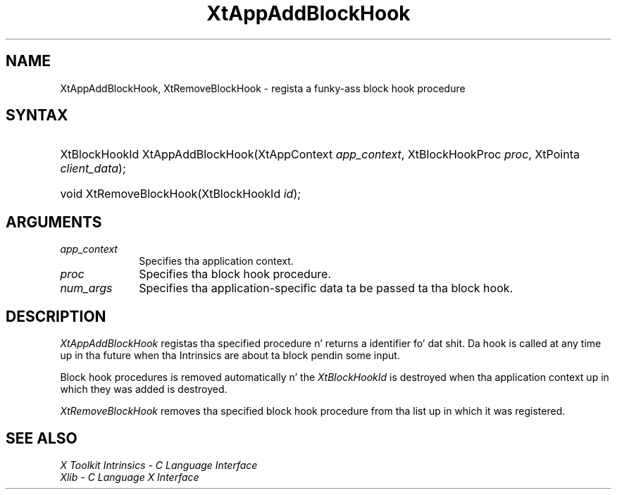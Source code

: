 .\" Copyright (c) 1993, 1994  X Consortium
.\"
.\" Permission is hereby granted, free of charge, ta any thug obtainin a
.\" copy of dis software n' associated documentation filez (the "Software"),
.\" ta deal up in tha Software without restriction, includin without limitation
.\" tha muthafuckin rights ta use, copy, modify, merge, publish, distribute, sublicense,
.\" and/or push copiez of tha Software, n' ta permit peeps ta whom the
.\" Software furnished ta do so, subject ta tha followin conditions:
.\"
.\" Da above copyright notice n' dis permission notice shall be included in
.\" all copies or substantial portionz of tha Software.
.\"
.\" THE SOFTWARE IS PROVIDED "AS IS", WITHOUT WARRANTY OF ANY KIND, EXPRESS OR
.\" IMPLIED, INCLUDING BUT NOT LIMITED TO THE WARRANTIES OF MERCHANTABILITY,
.\" FITNESS FOR A PARTICULAR PURPOSE AND NONINFRINGEMENT.  IN NO EVENT SHALL
.\" THE X CONSORTIUM BE LIABLE FOR ANY CLAIM, DAMAGES OR OTHER LIABILITY,
.\" WHETHER IN AN ACTION OF CONTRACT, TORT OR OTHERWISE, ARISING FROM, OUT OF
.\" OR IN CONNECTION WITH THE SOFTWARE OR THE USE OR OTHER DEALINGS IN THE
.\" SOFTWARE.
.\"
.\" Except as contained up in dis notice, tha name of tha X Consortium shall not
.\" be used up in advertisin or otherwise ta promote tha sale, use or other
.\" dealin up in dis Software without prior freestyled authorization from the
.\" X Consortium.
.\"
.ds tk X Toolkit
.ds xT X Toolkit Intrinsics \- C Language Interface
.ds xI Intrinsics
.ds xW X Toolkit Athena Widgets \- C Language Interface
.ds xL Xlib \- C Language X Interface
.ds xC Inter-Client Communication Conventions Manual
.ds Rn 3
.ds Vn 2.2
.hw XtApp-Add-Block-Hook XtRemove-Block-Hook wid-get
.na
.de Ds
.nf
.\\$1D \\$2 \\$1
.ft CW
.ps \\n(PS
.\".if \\n(VS>=40 .vs \\n(VSu
.\".if \\n(VS<=39 .vs \\n(VSp
..
.de De
.ce 0
.if \\n(BD .DF
.nr BD 0
.in \\n(OIu
.if \\n(TM .ls 2
.sp \\n(DDu
.fi
..
.de IN		\" bust a index entry ta tha stderr
..
.de Pn
.ie t \\$1\fB\^\\$2\^\fR\\$3
.el \\$1\fI\^\\$2\^\fP\\$3
..
.de ZN
.ie t \fB\^\\$1\^\fR\\$2
.el \fI\^\\$1\^\fP\\$2
..
.ny0
.TH XtAppAddBlockHook 3 "libXt 1.1.4" "X Version 11" "XT FUNCTIONS"
.SH NAME
XtAppAddBlockHook, XtRemoveBlockHook \- regista a funky-ass block hook procedure
.SH SYNTAX
.HP
XtBlockHookId XtAppAddBlockHook(XtAppContext \fIapp_context\fP,
XtBlockHookProc \fIproc\fP, XtPointa \fIclient_data\fP);
.HP
void XtRemoveBlockHook(XtBlockHookId \fIid\fP);
.SH ARGUMENTS
.IP \fIapp_context\fP 1i
Specifies tha application context.
.IP \fIproc\fP 1i
Specifies tha block hook procedure.
.IP \fInum_args\fP 1i
Specifies tha application-specific data ta be passed ta tha block hook.
.SH DESCRIPTION
.ZN XtAppAddBlockHook
registas tha specified procedure n' returns a identifier fo' dat shit.
Da hook is called at any time up in tha future when tha Intrinsics are
about ta block pendin some input.
.LP
Block hook procedures is removed automatically n' the
.ZN XtBlockHookId
is destroyed when tha application context up in which they was added is
destroyed.
.LP
.ZN XtRemoveBlockHook
removes tha specified block hook procedure from tha list up in which it
was registered.
.SH "SEE ALSO"
.br
\fI\*(xT\fP
.br
\fI\*(xL\fP
